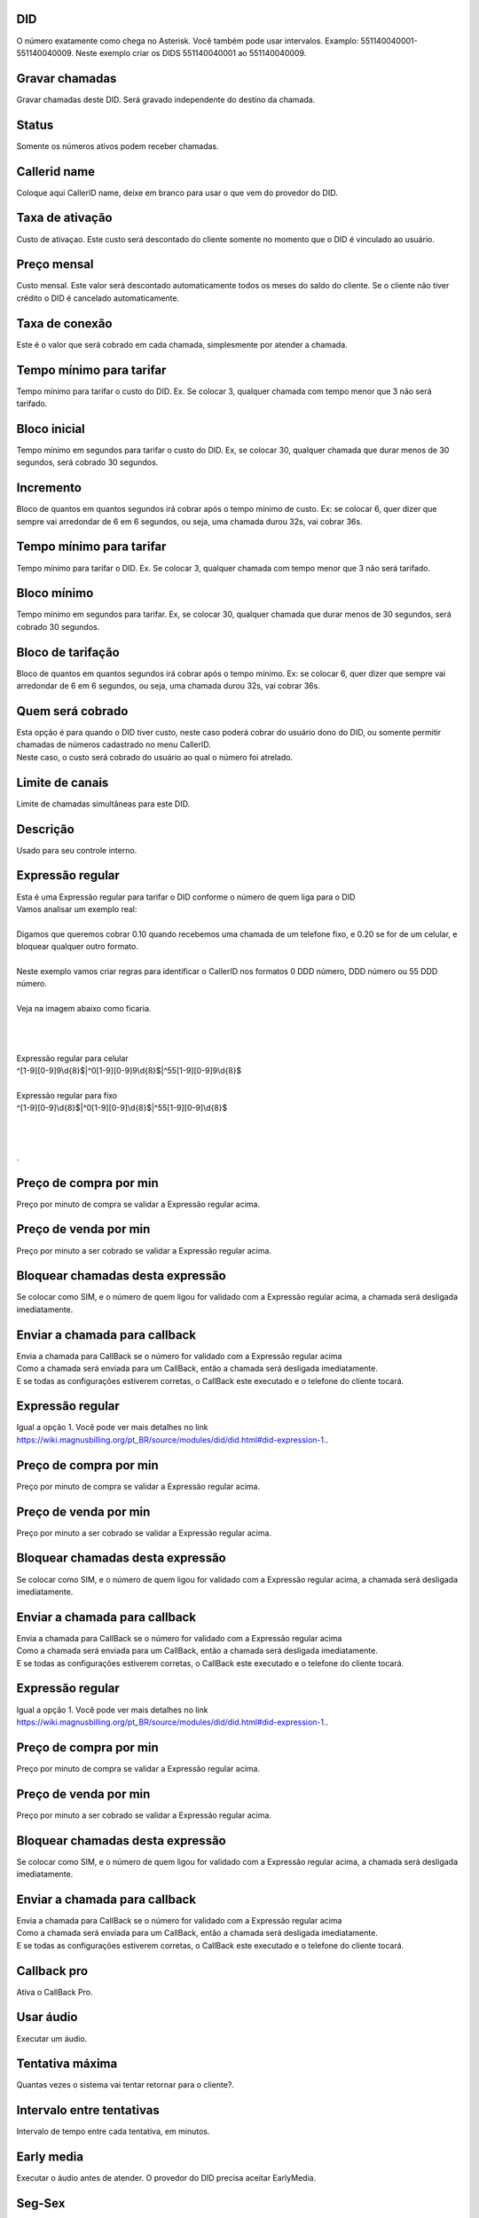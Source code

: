 
.. _did-did:

DID
---

| O número exatamente como chega no Asterisk. Você também pode usar intervalos. Examplo: 551140040001-551140040009. Neste exemplo criar os DIDS 551140040001 ao 551140040009.




.. _did-record-call:

Gravar chamadas
---------------

| Gravar chamadas deste DID. Será gravado independente do destino da chamada.




.. _did-activated:

Status
------

| Somente os números ativos podem receber chamadas.




.. _did-callerid:

Callerid name
-------------

| Coloque aqui CallerID name, deixe em branco para usar o que vem do provedor do DID.




.. _did-connection-charge:

Taxa de ativação
------------------

| Custo de ativaçao. Este custo será descontado do cliente somente no momento que o DID é vinculado ao usuário.




.. _did-fixrate:

Preço mensal
-------------

| Custo mensal. Este valor será descontado automaticamente todos os meses do saldo do cliente. Se o cliente não tiver crédito o DID é cancelado automaticamente.




.. _did-connection-sell:

Taxa de conexão
----------------

| Este é o valor que será cobrado em cada chamada, simplesmente por atender a chamada.




.. _did-minimal-time-buy:

Tempo mínimo para tarifar
--------------------------

| Tempo mínimo para tarifar o custo do DID. Ex. Se colocar 3, qualquer chamada com tempo menor que 3 não será tarifado.




.. _did-buyrateinitblock:

Bloco inicial
-------------

| Tempo mínimo em segundos para tarifar o custo do DID. Ex, se colocar 30, qualquer chamada que durar menos de 30 segundos, será cobrado 30 segundos.




.. _did-buyrateincrement:

Incremento
----------

| Bloco de quantos em quantos segundos irá cobrar após o tempo mínimo de custo. Ex: se colocar 6, quer dizer que sempre vai arredondar de 6 em 6 segundos, ou seja, uma chamada durou 32s, vai cobrar 36s.




.. _did-minimal-time-charge:

Tempo mínimo para tarifar
--------------------------

| Tempo mínimo para tarifar o DID. Ex. Se colocar 3, qualquer chamada com tempo menor que 3 não será tarifado.




.. _did-initblock:

Bloco mínimo
-------------

| Tempo mínimo em segundos para tarifar. Ex, se colocar 30, qualquer chamada que durar menos de 30 segundos, será cobrado 30 segundos.




.. _did-increment:

Bloco de tarifação
--------------------

| Bloco de quantos em quantos segundos irá cobrar após o tempo mínimo. Ex: se colocar 6, quer dizer que sempre vai arredondar de 6 em 6 segundos, ou seja, uma chamada durou 32s, vai cobrar 36s.




.. _did-charge-of:

Quem será cobrado
------------------

| Esta opção é para quando o DID tiver custo, neste caso poderá cobrar do usuário dono do DID, ou somente permitir chamadas de números cadastrado no menu CallerID.
| Neste caso, o custo será cobrado do usuário ao qual o número foi atrelado.




.. _did-calllimit:

Limite de canais
----------------

| Limite de chamadas simultâneas para este DID.




.. _did-description:

Descrição
-----------

| Usado para seu controle interno.




.. _did-expression-1:

Expressão regular
------------------

| Esta é uma Expressão regular para tarifar o DID conforme o número de quem liga para o DID
| Vamos analisar um exemplo real:
| 
| Digamos que queremos cobrar 0.10 quando recebemos uma chamada de um telefone fixo, e 0.20 se for de um celular, e bloquear qualquer outro formato.
| 
| Neste exemplo vamos criar regras para identificar o CallerID nos formatos 0 DDD número, DDD número ou 55 DDD número.
| 
| Veja na imagem abaixo como ficaria.
| 
.. image:: ../img/did_regex.png
   :scale: 100% 
| 
| 
| Expressão regular para celular
| ^[1-9][0-9]9\\d{8}$|^0[1-9][0-9]9\\d{8}$|^55[1-9][0-9]9\\d{8}$
| 
| Expressão regular para fixo
| ^[1-9][0-9]\\d{8}$|^0[1-9][0-9]\\d{8}$|^55[1-9][0-9]\\d{8}$
| 
| 
| 
| .




.. _did-buy-rate-1:

Preço de compra por min
------------------------

| Preço por minuto de compra se validar a Expressão regular acima.




.. _did-selling-rate-1:

Preço de venda por min
-----------------------

| Preço por minuto a ser cobrado se validar a Expressão regular acima.




.. _did-block-expression-1:

Bloquear chamadas desta expressão
----------------------------------

| Se colocar como SIM, e o número de quem ligou for validado com a Expressão regular acima, a chamada será desligada imediatamente.




.. _did-send-to-callback-1:

Enviar a chamada para callback
------------------------------

| Envia a chamada para CallBack se o número for validado com a Expressão regular acima
| Como a chamada será enviada para um CallBack, então a chamada será desligada imediatamente. 
| E se todas as configurações estiverem corretas, o CallBack este executado e o telefone do cliente tocará.




.. _did-expression-2:

Expressão regular
------------------

| Igual a opção 1. Você pode ver mais detalhes no link `https://wiki.magnusbilling.org/pt_BR/source/modules/did/did.html#did-expression-1.  <https://wiki.magnusbilling.org/pt_BR/source/modules/did/did.html#did-expression-1.>`_.




.. _did-buy-rate-2:

Preço de compra por min
------------------------

| Preço por minuto de compra se validar a Expressão regular acima.




.. _did-selling-rate-2:

Preço de venda por min
-----------------------

| Preço por minuto a ser cobrado se validar a Expressão regular acima.




.. _did-block-expression-2:

Bloquear chamadas desta expressão
----------------------------------

| Se colocar como SIM, e o número de quem ligou for validado com a Expressão regular acima, a chamada será desligada imediatamente.




.. _did-send-to-callback-2:

Enviar a chamada para callback
------------------------------

| Envia a chamada para CallBack se o número for validado com a Expressão regular acima
| Como a chamada será enviada para um CallBack, então a chamada será desligada imediatamente. 
| E se todas as configurações estiverem corretas, o CallBack este executado e o telefone do cliente tocará.




.. _did-expression-3:

Expressão regular
------------------

| Igual a opção 1. Você pode ver mais detalhes no link `https://wiki.magnusbilling.org/pt_BR/source/modules/did/did.html#did-expression-1.  <https://wiki.magnusbilling.org/pt_BR/source/modules/did/did.html#did-expression-1.>`_.




.. _did-buy-rate-3:

Preço de compra por min
------------------------

| Preço por minuto de compra se validar a Expressão regular acima.




.. _did-selling-rate-3:

Preço de venda por min
-----------------------

| Preço por minuto a ser cobrado se validar a Expressão regular acima.




.. _did-block-expression-3:

Bloquear chamadas desta expressão
----------------------------------

| Se colocar como SIM, e o número de quem ligou for validado com a Expressão regular acima, a chamada será desligada imediatamente.




.. _did-send-to-callback-3:

Enviar a chamada para callback
------------------------------

| Envia a chamada para CallBack se o número for validado com a Expressão regular acima
| Como a chamada será enviada para um CallBack, então a chamada será desligada imediatamente. 
| E se todas as configurações estiverem corretas, o CallBack este executado e o telefone do cliente tocará.




.. _did-cbr:

Callback pro
------------

| Ativa o CallBack Pro.




.. _did-cbr-ua:

Usar áudio
-----------

| Executar um áudio.




.. _did-cbr-total-try:

Tentativa máxima
-----------------

| Quantas vezes o sistema vai tentar retornar para o cliente?.




.. _did-cbr-time-try:

Intervalo entre tentativas
--------------------------

| Intervalo de tempo entre cada tentativa, em minutos.




.. _did-cbr-em:

Early media
-----------

| Executar o áudio antes de atender. O provedor do DID precisa aceitar EarlyMedia.




.. _did-TimeOfDay-monFri:

Seg-Sex
-------

| Ex: sua trabalha de 09 as 12 e de 14h às 18h, e dentro deste horário você quer executar o callback e retornar a chamada para a pessoa que ligou, então coloque 09:00-12:00|14:00-18:00, os intervalos são separados por |.




.. _did-TimeOfDay-sat:

Sab
---

| Mesma regra só que para sábados.




.. _did-TimeOfDay-sun:

Domingo
-------

| Mesma regra só que para domingos.




.. _did-workaudio:

Áudio Trabalhando
------------------

| Áudio que será executado quando alguém ligar dentro do horário de atendimento.




.. _did-noworkaudio:

Não trabalhando
----------------

| Áudio que será executado quando ligar fora do horário de atendimento.




.. _did-country:

País
-----

| Nós ainda não escrevemos a descrição deste campo.



